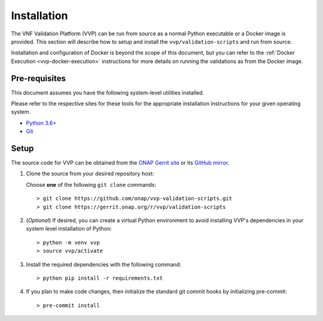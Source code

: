 .. This work is licensed under a Creative Commons Attribution 4.0 International License.
.. http://creativecommons.org/licenses/by/4.0
.. Copyright 2019 AT&T Intellectual Property.  All rights reserved.

.. _vvp-installation:

Installation
============

The VNF Validation Platform (VVP) can be run from source as a normal
Python executable or a Docker image is provided.  This section will
describe how to setup and install the ``vvp/validation-scripts`` and
run from source.

Installation and configuration of Docker is beyond the scope of this document,
but you can refer to the :ref:`Docker Execution <vvp-docker-execution>`
instructions for more details on running the validations as from
the Docker image.

Pre-requisites
--------------

This document assumes you have the following system-level utilities
installed.

Please refer to the respective sites for these tools for the appropriate
installation instructions for your given operating system.

* `Python 3.6+ <https://www.python.org/downloads/>`__
* `Git <https://git-scm.com/>`__

Setup
------

The source code for VVP can be obtained from the `ONAP Gerrit site <https://gerrit.onap.org/r/#/admin/projects/vvp/validation-scripts>`__
or its `GitHub mirror <https://github.com/onap/vvp-validation-scripts>`__.

1.  Clone the source from your desired repository host:

    Choose **one** of the following ``git clone`` commands::

    > git clone https://github.com/onap/vvp-validation-scripts.git
    > git clone https://gerrit.onap.org/r/vvp/validation-scripts

2.  (*Optional*) If desired, you can create a virtual Python environment to
    avoid installing VVP's dependencies in your system level installation
    of Python::

    > python -m venv vvp
    > source vvp/activate

3. Install the required dependencies with the following command::

    > python pip install -r requirements.txt

4. If you plan to make code changes, then initialize the standard git
   commit hooks by initializing pre-commit::

    > pre-commit install

